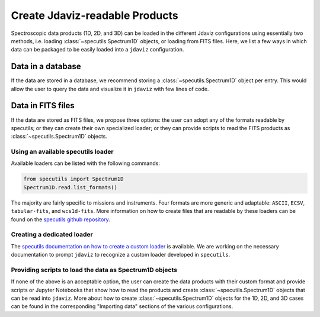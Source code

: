 .. _create_products:

Create Jdaviz-readable Products
===============================

Spectroscopic data products (1D, 2D, and 3D) can be loaded in the different Jdaviz configurations using
essentially two methods, i.e. loading :class:`~specutils.Spectrum1D` objects, or loading
from FITS files. Here, we list a few ways in which data can be packaged to be easily loaded
into a ``jdaviz`` configuration.

Data in a database
------------------

If the data are stored in a database, we recommend storing a :class:`~specutils.Spectrum1D` object
per entry. This would allow the user to query the data and visualize it in
``jdaviz`` with few lines of code.

Data in FITS files
------------------

If the data are stored as FITS files, we propose three options: the user can
adopt any of the formats readable by specutils; or they can create their own
specialized loader; or they can provide scripts to read the FITS products as
:class:`~specutils.Spectrum1D` objects.

Using an available specutils loader
^^^^^^^^^^^^^^^^^^^^^^^^^^^^^^^^^^^

Available loaders can be listed with the following commands:

.. code-block:: python

    from specutils import Spectrum1D
    Spectrum1D.read.list_formats()

The majority are fairly specific to missions and instruments. Four formats
are more generic and adaptable: ``ASCII``, ``ECSV``, ``tabular-fits``, and
``wcs1d-fits``. More information on how to create files that are readable by
these loaders can be found on the `specutils github repository
<https://github.com/astropy/specutils/tree/main/specutils/io/default_loaders>`_.

Creating a dedicated loader
^^^^^^^^^^^^^^^^^^^^^^^^^^^

The `specutils documentation on how to create a custom loader
<https://specutils.readthedocs.io/en/stable/custom_loading.html#creating-a-custom-loader>`_
is available. We are working on the necessary documentation to prompt
``jdaviz`` to recognize a custom loader developed in ``specutils``.

Providing scripts to load the data as Spectrum1D objects
^^^^^^^^^^^^^^^^^^^^^^^^^^^^^^^^^^^^^^^^^^^^^^^^^^^^^^^^

If none of the above is an acceptable option, the user can create the data
products with their custom format and provide scripts or Jupyter Notebooks
that show how to read the products and create :class:`~specutils.Spectrum1D` objects
that can be read into ``jdaviz``. More about
how to create :class:`~specutils.Spectrum1D` objects for the 1D, 2D, and 3D cases can be
found in the corresponding "Importing data" sections of the various configurations.

